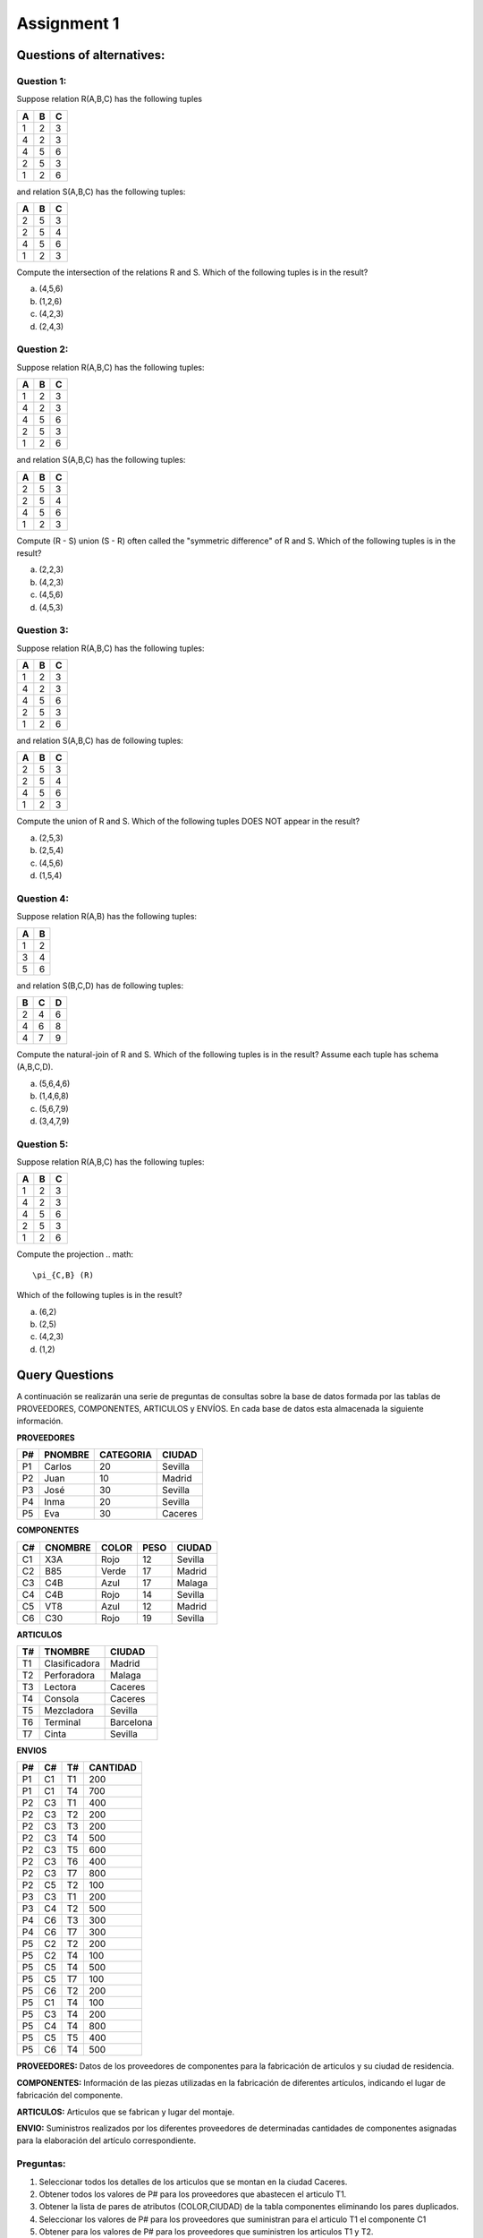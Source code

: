 Assignment 1
============

--------------------------
Questions of alternatives:
--------------------------

^^^^^^^^^^^
Question 1:
^^^^^^^^^^^

Suppose relation R(A,B,C) has the following tuples

= = =
A B C
= = =
1 2 3
4 2 3
4 5 6
2 5 3
1 2 6
= = =

and relation S(A,B,C) has the following tuples:

= = =
A B C
= = =
2 5 3
2 5 4
4 5 6
1 2 3
= = =

Compute the intersection of the relations R and S. Which of the following tuples is in the result?

a) (4,5,6)
b) (1,2,6)
c) (4,2,3)
d) (2,4,3)

^^^^^^^^^^^
Question 2:
^^^^^^^^^^^

Suppose relation R(A,B,C) has the following tuples:

= = =
A B C
= = =
1 2 3
4 2 3
4 5 6
2 5 3
1 2 6
= = =

and relation S(A,B,C) has the following tuples:

= = =
A B C
= = =
2 5 3
2 5 4
4 5 6
1 2 3
= = =

Compute (R - S) union (S - R) often called the "symmetric difference" of R and S. Which of the following tuples is in the result?

a) (2,2,3)
b) (4,2,3)
c) (4,5,6)
d) (4,5,3)

^^^^^^^^^^^
Question 3:
^^^^^^^^^^^

Suppose relation R(A,B,C) has the following tuples:

= = =
A B C
= = =
1 2 3
4 2 3
4 5 6
2 5 3
1 2 6
= = =

and relation S(A,B,C) has de following tuples:

= = =
A B C
= = =
2 5 3
2 5 4
4 5 6
1 2 3
= = =

Compute the union of R and S. Which of the following tuples DOES NOT appear in the result?

a) (2,5,3)
b) (2,5,4)
c) (4,5,6)
d) (1,5,4)

^^^^^^^^^^^
Question 4:
^^^^^^^^^^^
Suppose relation R(A,B) has the following tuples:

= = 
A B
= =
1 2
3 4
5 6
= =

and relation S(B,C,D) has de following tuples:

= = =
B C D
= = =
2 4 6
4 6 8
4 7 9
= = =

Compute the natural-join of R and S. Which of the following tuples is in the result? Assume each tuple has schema (A,B,C,D).

a) (5,6,4,6) 
b) (1,4,6,8)
c) (5,6,7,9)
d) (3,4,7,9)

^^^^^^^^^^^
Question 5:
^^^^^^^^^^^
Suppose relation R(A,B,C) has the following tuples:

= = =
A B C
= = =
1 2 3 
4 2 3 
4 5 6
2 5 3
1 2 6
= = =

Compute the projection
.. math::
     \pi_{C,B} (R)
Which of the following tuples is in the result? 

a) (6,2)
b) (2,5)
c) (4,2,3)
d) (1,2)


---------------
Query Questions
---------------

A continuación se realizarán una serie de preguntas de consultas sobre la base de datos formada por las tablas de PROVEEDORES, COMPONENTES, ARTICULOS y ENVÍOS. En cada base de datos esta almacenada la siguiente información.

**PROVEEDORES**

== ======= ========= =======
P# PNOMBRE CATEGORIA CIUDAD
== ======= ========= =======
P1 Carlos  20        Sevilla
P2 Juan    10        Madrid
P3 José    30        Sevilla
P4 Inma    20        Sevilla
P5 Eva     30        Caceres
== ======= ========= =======

**COMPONENTES**

== ======= ===== ==== =======
C# CNOMBRE COLOR PESO CIUDAD
== ======= ===== ==== =======
C1 X3A     Rojo  12   Sevilla
C2 B85     Verde 17   Madrid
C3 C4B     Azul  17   Malaga 
C4 C4B     Rojo  14   Sevilla
C5 VT8     Azul  12   Madrid
C6 C30     Rojo  19   Sevilla
== ======= ===== ==== =======

**ARTICULOS**

== ============= =========
T# TNOMBRE       CIUDAD
== ============= =========
T1 Clasificadora Madrid
T2 Perforadora   Malaga
T3 Lectora       Caceres
T4 Consola       Caceres
T5 Mezcladora    Sevilla
T6 Terminal      Barcelona
T7 Cinta         Sevilla
== ============= =========

**ENVIOS**

== == == ========
P# C# T# CANTIDAD
== == == ========
P1 C1 T1 200
P1 C1 T4 700
P2 C3 T1 400
P2 C3 T2 200
P2 C3 T3 200
P2 C3 T4 500
P2 C3 T5 600
P2 C3 T6 400
P2 C3 T7 800
P2 C5 T2 100
P3 C3 T1 200
P3 C4 T2 500
P4 C6 T3 300
P4 C6 T7 300
P5 C2 T2 200
P5 C2 T4 100
P5 C5 T4 500
P5 C5 T7 100
P5 C6 T2 200
P5 C1 T4 100
P5 C3 T4 200
P5 C4 T4 800
P5 C5 T5 400
P5 C6 T4 500
== == == ========

**PROVEEDORES:** Datos de los proveedores de componentes para la fabricación de articulos y su ciudad de residencia.

**COMPONENTES:** Información de las piezas utilizadas en la fabricación de diferentes artículos, indicando el lugar de fabricación del componente.

**ARTICULOS:** Articulos que se fabrican y lugar del montaje.

**ENVIO:** Suministros realizados por los diferentes proveedores de determinadas cantidades de componentes asignadas para la elaboración del artículo correspondiente.

^^^^^^^^^
Preguntas:
^^^^^^^^^

1) Seleccionar todos los detalles de los articulos que se montan en la ciudad Caceres.
2) Obtener todos los valores de P# para los proveedores que abastecen el articulo T1.
3) Obtener la lista de pares de atributos (COLOR,CIUDAD) de la tabla componentes eliminando los pares duplicados.
4) Seleccionar los valores de P# para los proveedores que suministran para el articulo T1 el componente C1
5) Obtener para los valores de P# para los proveedores que suministren los articulos T1 y T2.
   
